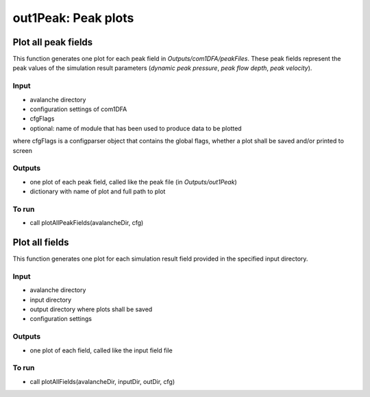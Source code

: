 ##################################
out1Peak: Peak plots
##################################



Plot all peak fields
====================

This function generates one plot for each peak field in *Outputs/com1DFA/peakFiles*.
These peak fields represent the peak values of the simulation result parameters (*dynamic peak pressure*, *peak flow depth*, *peak velocity*).


Input
-----

* avalanche directory
* configuration settings of com1DFA
* cfgFlags
* optional: name of module that has been used to produce data to be plotted

where cfgFlags is a configparser object that contains the global flags, whether a plot shall be saved and/or printed to screen

Outputs
-------

* one plot of each peak field, called like the peak file (in *Outputs/out1Peak*)
* dictionary with name of plot and full path to plot

To run
------

* call plotAllPeakFields(avalancheDir, cfg)


Plot all fields
====================

This function generates one plot for each simulation result field provided in the specified input directory.


Input
-----

* avalanche directory
* input directory
* output directory where plots shall be saved
* configuration settings


Outputs
-------

* one plot of each field, called like the input field file


To run
------

* call plotAllFields(avalancheDir, inputDir, outDir, cfg)
